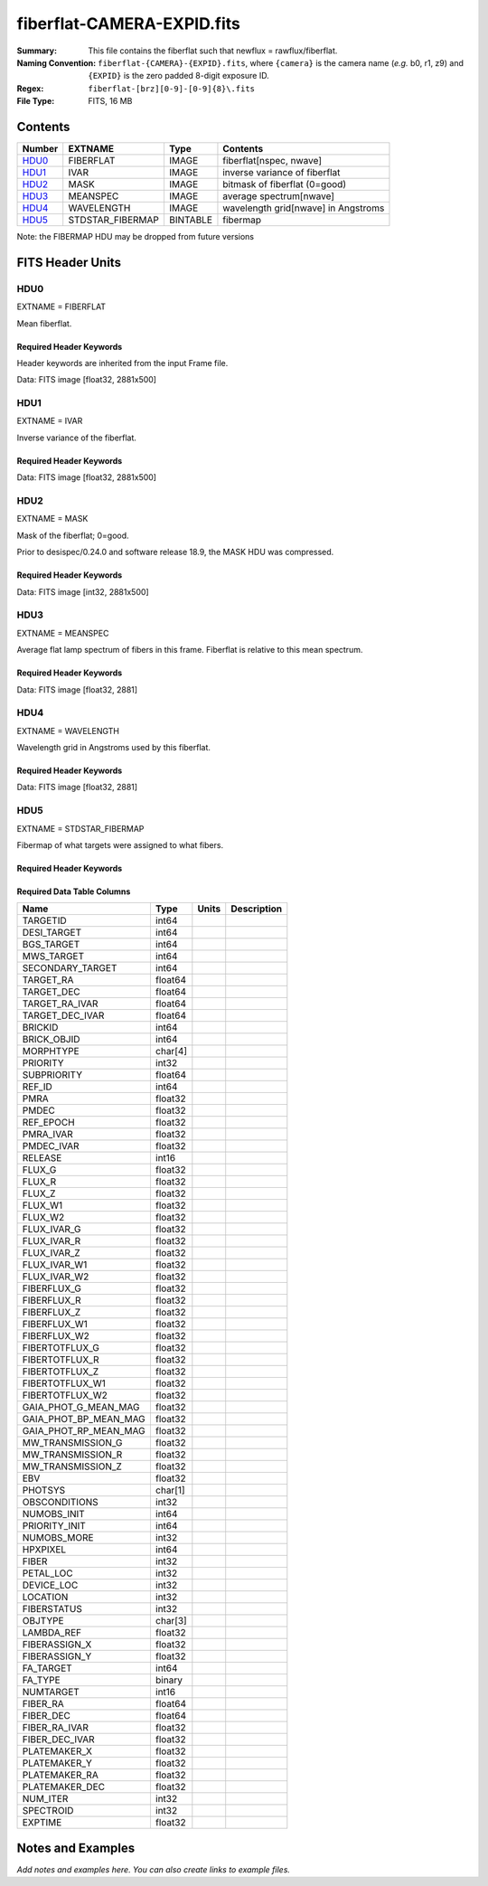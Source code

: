 ===========================
fiberflat-CAMERA-EXPID.fits
===========================

:Summary: This file contains the fiberflat such that newflux = rawflux/fiberflat.
:Naming Convention: ``fiberflat-{CAMERA}-{EXPID}.fits``, where ``{camera}`` is the camera
    name (*e.g.* b0, r1, z9) and ``{EXPID}`` is the zero padded 8-digit exposure ID.
:Regex: ``fiberflat-[brz][0-9]-[0-9]{8}\.fits``
:File Type: FITS, 16 MB

Contents
========

====== ================ ======== ===================================
Number EXTNAME          Type     Contents
====== ================ ======== ===================================
HDU0_  FIBERFLAT        IMAGE    fiberflat[nspec, nwave]
HDU1_  IVAR             IMAGE    inverse variance of fiberflat
HDU2_  MASK             IMAGE    bitmask of fiberflat (0=good)
HDU3_  MEANSPEC         IMAGE    average spectrum[nwave]
HDU4_  WAVELENGTH       IMAGE    wavelength grid[nwave] in Angstroms
HDU5_  STDSTAR_FIBERMAP BINTABLE fibermap
====== ================ ======== ===================================

Note: the FIBERMAP HDU may be dropped from future versions


FITS Header Units
=================

HDU0
----

EXTNAME = FIBERFLAT

Mean fiberflat.

Required Header Keywords
~~~~~~~~~~~~~~~~~~~~~~~~

Header keywords are inherited from the input Frame file.

.. collapse:: Required Header Keywords Table

    .. rst-class:: keywords

    ======== =========================================================== ======= ====================================================
    KEY      Example Value                                               Type    Comment
    ======== =========================================================== ======= ====================================================
    NAXIS1   2881                                                        int
    NAXIS2   500                                                         int
    EXPID    70882                                                       int     Exposure number
    EXPFRAME 0                                                           int     Frame number
    FLAVOR   science                                                     str     Observation type
    SEQUENCE Spectrographs                                               str     OCS Sequence name
    PURPOSE  Commissioning                                               str     Purpose of observing night
    PROGRAM  CALIB DESI-CALIB-00 LEDs only                               str     Program name
    PROPID   2019B-5000                                                  str     Proposal ID
    OBSERVER DESIObserver                                                str     Names of observers
    LEAD     RunManager                                                  str     Lead observer
    INSTRUME DESI                                                        str     Instrument name
    OBSERVAT KPNO                                                        str     Observatory name
    OBS-LAT  31.96403                                                    str     [deg] Observatory latitude
    OBS-LONG -111.59989                                                  str     [deg] Observatory east longitude
    OBS-ELEV 2097.0                                                      float   [m] Observatory elevation
    TELESCOP KPNO 4.0-m telescope                                        str     Telescope name
    CORRCTOR DESI Corrector                                              str     Corrector Identification
    NIGHT    20210105                                                    int     Observing night
    TIMESYS  UTC                                                         str     Time system used for date-obs
    DATE-OBS 2021-01-06T00:14:34.487889920                               str     [UTC] Observation data and start tim
    TIME-OBS 2021-01-05T00:14:34.487889920                               str     [UTC] Observation start time
    MJD-OBS  59220.01012139                                              float   Modified Julian Date of observation
    ST       23:51:23.200000                                             str     Local Sidereal time at observation start (HH:MM
    EXPTIME  120.035                                                     float   [s] Actual exposure time
    DELTARA  0.0                                                         float   [arcsec] Offset], right ascension, observer inp
    DELTADEC 0.0                                                         float   [arcsec] Offset], declination, observer input
    VCCD     ON                                                          str     True (ON) if CCD voltage is on
    VCCDON   2020-12-09T21:23:25.450662                                  str     Time when CCD voltage was turned on
    VCCDSEC  2343238.6                                                   float   [s] CCD on time in seconds
    EPOCH    2000.0                                                      float   Epoch of observation
    SPECGRPH 9                                                           int     Spectrograph logical name (SP)
    SPECID   3                                                           int     Spectrograph serial number (SM)
    FEEBOX   lbnl060                                                     str     CCD Controller serial number
    VESSEL   4                                                           int     Cryostat serial number
    FEEVER   v20160312                                                   str     CCD Controller version
    FEEPOWER ON                                                          str     FEE power status
    FEEDMASK 2134851391                                                  int     FEE dac mask
    FEECMASK 1048575                                                     int     FEE clk mask
    CCDTEMP  -136.0969                                                   float   [deg C] CCD controller CCD temperature
    RADESYS  FK5                                                         str     Coordinate reference frame of major/minor axes
    DOSVER   trunk                                                       str     DOS software version
    OCSVER   1.2                                                         float   OCS software version
    CONSTVER DESI:CURRENT                                                str     Constants version
    INIFILE  /data/msdos/dos_home/architectures/kpno/desi.ini            str     DOS Configuration
    CLOCK12  9.9992,2.9993                                               str     [V] high rail, low rail
    PGAGAIN  3                                                           int     Controller gain
    DAC10    -25.0003,-25.139                                            str     [V] set value, measured value
    BIASSECA [2065:2128, 2:2065]                                         str     Bias section for quadrant A
    CCDNAME  CCDSM3Z                                                     str     CCD name
    CASETEMP 57.8454                                                     float   [deg C] CCD controller case temperature
    TRIMSECC [8:2064, 2130:4193]                                         str     Trim section for quadrant C
    DAC0     -9.0002,-8.9507                                             str     [V] set value, measured value
    BIASSECC [2065:2128, 2130:4193]                                      str     Bias section for quadrant C
    CLOCK5   9.9999,0.0                                                  str     [V] high rail, low rail
    CLOCK0   9.9999,0.0                                                  str     [V] high rail, low rail
    CRYOPRES 5.083e-08                                                   str     [mb] Cryostat pressure (IP)
    DAC17    20.0008,12.0292                                             str     [V] set value, measured value
    CCDSECC  [1:2057, 2065:4128]                                         str     CCD section for quadrant C
    DATASECB [2193:4249, 2:2065]                                         str     Data section for quadrant B
    AMPSECC  [1:2057, 4128:2065]                                         str     AMP section for quadrant C
    AMPSECD  [4114:2058, 4128:2065]                                      str     AMP section for quadrant D
    DAC13    0.0,0.0594                                                  str     [V] set value, measured value
    CCDSECD  [2058:4114, 2065:4128]                                      str     CCD section for quadrant D
    PRRSECC  [8:2064, 4194:4194]                                         str     Row prescan section for quadrant C
    ORSECC   [8:2064, 2098:2129]                                         str     Row overscan section for quadrant C
    CCDTMING default_lbnl_timing_20180905.txt                            str     CCD timing file
    CPUTEMP  57.7324                                                     float   [deg C] CCD controller CPU temperature
    OFFSET7  2.0,6.0174                                                  str     [V] set value, measured value
    TRIMSECA [8:2064, 2:2065]                                            str     Trim section for quadrant A
    DAC2     -9.0002,-8.9507                                             str     [V] set value, measured value
    PRRSECA  [8:2064, 1:1]                                               str     Row prescan section for quadrant A
    OFFSET2  0.4000000059604645,-8.9507                                  str     [V] set value, measured value
    CLOCK8   9.9992,2.9993                                               str     [V] high rail, low rail
    AMPSECA  [1:2057, 1:2064]                                            str     AMP section for quadrant A
    TRIMSECD [2193:4249, 2130:4193]                                      str     Trim section for quadrant D
    TRIMSECB [2193:4249, 2:2065]                                         str     Trim section for quadrant B
    CLOCK16  9.9999,3.0                                                  str     [V] high rail, low rail
    CLOCK17  9.0,0.9999                                                  str     [V] high rail, low rail
    PRESECC  [1:7, 2130:4193]                                            str     Prescan section for quadrant C
    DATASECD [2193:4249, 2130:4193]                                      str     Data section for quadrant D
    CLOCK1   9.9999,0.0                                                  str     [V] high rail, low rail
    OFFSET5  2.0,6.0227                                                  str     [V] set value, measured value
    DETSECA  [1:2057, 1:2064]                                            str     Detector section for quadrant A
    OFFSET3  0.4000000059604645,-8.9713                                  str     [V] set value, measured value
    OFFSET1  0.4000000059604645,-8.9816                                  str     [V] set value, measured value
    CLOCK3   -2.0001,3.9999                                              str     [V] high rail, low rail
    CLOCK10  9.9992,2.9993                                               str     [V] high rail, low rail
    AMPSECB  [4114:2058, 1:2064]                                         str     AMP section for quadrant B
    CDSPARMS 400, 400, 8, 2000                                           str     CDS parameters
    PRRSECB  [2193:4249, 1:1]                                            str     Row prescan section for quadrant B
    PRESECB  [4250:4256, 2:2065]                                         str     Prescan section for quadrant B
    CLOCK4   9.9999,0.0                                                  str     [V] high rail, low rail
    DAC1     -9.0002,-8.9919                                             str     [V] set value, measured value
    CLOCK7   -2.0001,3.9999                                              str     [V] high rail, low rail
    DETSECB  [2058:4114, 1:2064]                                         str     Detector section for quadrant B
    PRRSECD  [2193:4249, 4194:4194]                                      str     Row prescan section for quadrant D
    OFFSET6  2.0,6.049                                                   str     [V] set value, measured value
    DAC15    0.0,0.0148                                                  str     [V] set value, measured value
    CAMERA   z9                                                          str     Camera name
    ORSECA   [8:2064, 2066:2097]                                         str     Row overscan section for quadrant A
    DAC12    0.0,0.0445                                                  str     [V] set value, measured value
    DAC3     -9.0002,-8.9816                                             str     [V] set value, measured value
    DETSECC  [1:2057, 2065:4128]                                         str     Detector section for quadrant C
    CLOCK13  9.9992,2.9993                                               str     [V] high rail, low rail
    ORSECB   [2193:4249, 2066:2097]                                      str     Row overscan section for quadrant B
    BIASSECD [2129:2192, 2130:4193]                                      str     Bias section for quadrant D
    DAC4     5.9998,6.049                                                str     [V] set value, measured value
    DAC14    0.0,0.0445                                                  str     [V] set value, measured value
    CCDCFG   default_lbnl_20190717.cfg                                   str     CCD configuration file
    DAC9     -25.0003,-25.3467                                           str     [V] set value, measured value
    OFFSET4  2.0,6.049                                                   str     [V] set value, measured value
    DAC11    -25.0003,-24.7531                                           str     [V] set value, measured value
    DAC8     -25.0003,-25.0944                                           str     [V] set value, measured value
    CCDSIZE  4194,4256                                                   str     CCD size in pixels (rows, columns)
    OFFSET0  0.4000000059604645,-8.9507                                  str     [V] set value, measured value
    SETTINGS detectors_sm_20191211.json                                  str     Name of DESI CCD settings file
    DAC5     5.9998,6.0227                                               str     [V] set value, measured value
    CLOCK2   9.9999,0.0                                                  str     [V] high rail, low rail
    CLOCK11  9.9992,2.9993                                               str     [V] high rail, low rail
    DETECTOR M1-22                                                       str     Detector (ccd) identification
    ORSECD   [2193:4249, 2098:2129]                                      str     Row bias section for quadrant D
    CLOCK6   9.9999,0.0                                                  str     [V] high rail, low rail
    DATASECA [8:2064, 2:2065]                                            str     Data section for quadrant A
    CCDSECA  [1:2057, 1:2064]                                            str     CCD section for quadrant A
    DIGITIME 47.5395                                                     float   [s] Time to digitize image
    CLOCK15  9.9992,2.9993                                               str     [V] high rail, low rail
    DAC6     5.9998,6.049                                                str     [V] set value, measured value
    CLOCK18  9.0,0.9999                                                  str     [V] high rail, low rail
    BLDTIME  0.3498                                                      float   [s] Time to build image
    PRESECD  [4250:4256, 2130:4193]                                      str     Prescan section for quadrant D
    BIASSECB [2129:2192, 2:2065]                                         str     Bias section for quadrant B
    PRESECA  [1:7, 2:2065]                                               str     Prescan section for quadrant A
    DELAYS   20, 20, 25, 40, 7, 3000, 7, 7, 7, 7                         str     [10] Delay settings
    CRYOTEMP 139.986                                                     float   [deg K] Cryostat CCD temperature
    DETSECD  [2058:4114, 2065:4128]                                      str     Detector section for quadrant D
    CCDPREP  purge,clear                                                 str     CCD prep actions
    CCDSECB  [2058:4114, 1:2064]                                         str     CCD section for quadrant B
    DAC16    39.9961,39.501                                              str     [V] set value, measured value
    CLOCK14  9.9992,2.9993                                               str     [V] high rail, low rail
    DAC7     5.9998,6.0122                                               str     [V] set value, measured value
    DATASECC [8:2064, 2130:4193]                                         str     Data section for quadrant C
    CLOCK9   9.9992,2.9993                                               str     [V] high rail, low rail
    REQTIME  120.0                                                       float   [s] Requested exposure time
    OBSID    kp4m20210106t001434                                         str     Unique observation identifier
    PROCTYPE RAW                                                         str     Data processing level
    PRODTYPE image                                                       str     Data product type
    CHECKSUM UqlnaojkXojkaojk                                            str     HDU checksum updated 2021-07-07T18:12:11
    DATASUM  1567259519                                                  str     data unit checksum updated 2021-07-07T18:12:11
    GAINA    1.436                                                       float   e/ADU (gain applied to image)
    SATULEVA 65535.0                                                     float   saturation or non lin. level, in ADU, inc. bias
    OVERSCNA 1963.048097897937                                           float   ADUs (gain not applied)
    OBSRDNA  2.336835385267745                                           float   electrons (gain is applied)
    SATUELEA 91289.32293141856                                           float   saturation or non lin. level, in electrons
    GAINB    1.496                                                       float   e/ADU (gain applied to image)
    SATULEVB 65535.0                                                     float   saturation or non lin. level, in ADU, inc. bias
    OVERSCNB 1995.813471569851                                           float   ADUs (gain not applied)
    OBSRDNB  2.246041713363053                                           float   electrons (gain is applied)
    SATUELEB 95054.6230465315                                            float   saturation or non lin. level, in electrons
    GAINC    1.625                                                       float   e/ADU (gain applied to image)
    SATULEVC 65535.0                                                     float   saturation or non lin. level, in ADU, inc. bias
    OVERSCNC 1985.122045687638                                           float   ADUs (gain not applied)
    OBSRDNC  2.774140398679661                                           float   electrons (gain is applied)
    SATUELEC 103268.5516757576                                           float   saturation or non lin. level, in electrons
    GAIND    1.531                                                       float   e/ADU (gain applied to image)
    SATULEVD 65535.0                                                     float   saturation or non lin. level, in ADU, inc. bias
    OVERSCND 1991.892730300213                                           float   ADUs (gain not applied)
    OBSRDND  2.414067469938595                                           float   electrons (gain is applied)
    SATUELED 97284.49722991037                                           float   saturation or non lin. level, in electrons
    FIBERMIN 4500                                                        int
    MODULE   CI                                                          str
    FRAMES   None                                                        Unknown
    COSMSPLT F                                                           bool
    MAXSPLIT 0                                                           int
    SPLITIDS 70882                                                       str
    OBSTYPE  FLAT                                                        str
    MANIFEST F                                                           bool
    OBJECT                                                               str
    SEQID    3 requests                                                  str
    SEQNUM   1                                                           int
    SEQTOT   3                                                           int
    OPENSHUT None                                                        Unknown
    CAMSHUT  open                                                        str
    WHITESPT T                                                           bool
    ZENITH   F                                                           bool
    SEANNEX  F                                                           bool
    BEYONDP  F                                                           bool
    FIDUCIAL off                                                         str
    AIRMASS  1.521297                                                    float
    FOCUS    847.7,32.5,105.5,-41.6,-1.7,0.0                             str
    TRUSTEMP 11.7                                                        float
    PMIRTEMP 6.713                                                       float
    PMREADY  F                                                           bool
    PMCOVER  open                                                        str
    PMCOOL   on                                                          str
    DOMSHUTU not open                                                    str
    DOMSHUTL not open                                                    str
    DOMLIGHH off                                                         str
    DOMLIGHL off                                                         str
    DOMEAZ   252.961                                                     float
    DOMINPOS F                                                           bool
    GUIDOFFR -0.0                                                        float
    GUIDOFFD -0.0                                                        float
    MOONDEC  0.341691                                                    float
    MOONRA   191.56549                                                   float
    MOONSEP  127.286531908392                                            float
    MOUNTAZ  73.493885                                                   float
    MOUNTDEC 31.962924                                                   float
    MOUNTEL  41.036086                                                   float
    MOUNTHA  -58.479216                                                  float
    INCTRL   F                                                           bool
    INPOS    T                                                           bool
    MNTOFFD  -0.0                                                        float
    MNTOFFR  -0.0                                                        float
    PARALLAC -73.493093                                                  float
    SKYDEC   31.962924                                                   float
    SKYRA    56.322324                                                   float
    TARGTDEC 31.9633                                                     float
    TARGTRA  36.803577                                                   float
    TARGTAZ  79.393831                                                   float
    TARGTEL  57.130693                                                   float
    TRGTOFFD 0.0                                                         float
    TRGTOFFR 0.0                                                         float
    ZD       48.963914                                                   float
    TCSST    23:51:22.346                                                str
    TCSMJD   59220.010548                                                float
    ADCCORR  F                                                           bool
    ADC1PHI  16.910154                                                   float
    ADC2PHI  125.239081                                                  float
    ADC1HOME F                                                           bool
    ADC2HOME F                                                           bool
    ADC1NREV -1.0                                                        float
    ADC2NREV 0.0                                                         float
    ADC1STAT STOPPED                                                     str
    ADC2STAT STOPPED                                                     str
    HEXPOS   847.7,32.5,105.5,-41.6,-1.7,0.0                             str
    HEXTRIM  0.0,0.0,0.0,0.0,0.0,0.0                                     str
    ROTOFFST 0.0                                                         float
    ROTENBLD F                                                           bool
    ROTRATE  0.0                                                         float
    RESETROT F                                                           bool
    GUIDMODE catalog                                                     str
    USEAOS   F                                                           bool
    SPCGRPHS SP0,SP1,SP2,SP3,SP4,SP5,SP6,SP7,SP8,SP9                     str
    ILLSPECS SP0,SP1,SP2,SP3,SP4,SP5,SP6,SP7,SP8,SP9                     str
    CCDSPECS SP0,SP1,SP2,SP3,SP4,SP5,SP6,SP7,SP8,SP9                     str
    TDEWPNT  -21.193                                                     float
    TAIRFLOW 1.104                                                       float
    TAIRITMP 10.4                                                        float
    TAIROTMP 4.5                                                         float
    TAIRTEMP 10.375                                                      float
    TCASITMP 0.0                                                         float
    TCASOTMP 9.1                                                         float
    TCSITEMP 6.5                                                         float
    TCSOTEMP 9.2                                                         float
    TCIBTEMP 0.0                                                         float
    TCIMTEMP 0.0                                                         float
    TCITTEMP 0.0                                                         float
    TCOSTEMP 0.0                                                         float
    TCOWTEMP 0.0                                                         float
    TDBTEMP  -7.9                                                        float
    TFLOWIN  19.5                                                        float
    TFLOWOUT 18.9                                                        float
    TGLYCOLI -1.8                                                        float
    TGLYCOLO -0.9                                                        float
    THINGES  11.4                                                        float
    THINGEW  11.1                                                        float
    TPMAVERT 6.722                                                       float
    TPMDESIT 5.6                                                         float
    TPMEIBT  6.4                                                         float
    TPMEITT  6.2                                                         float
    TPMEOBT  6.4                                                         float
    TPMEOTT  6.3                                                         float
    TPMNIBT  7.0                                                         float
    TPMNITT  6.4                                                         float
    TPMNOBT  8.3                                                         float
    TPMNOTT  7.7                                                         float
    TPMRTDT  6.11                                                        float
    TPMSIBT  6.4                                                         float
    TPMSITT  5.8                                                         float
    TPMSOBT  6.4                                                         float
    TPMSOTT  6.2                                                         float
    TPMSTAT  soft air                                                    str
    TPMWIBT  6.6                                                         float
    TPMWITT  6.5                                                         float
    TPMWOBT  8.3                                                         float
    TPMWOTT  8.6                                                         float
    TPCITEMP 7.1                                                         float
    TPCOTEMP 7.2                                                         float
    TPR1HUM  0.0                                                         float
    TPR1TEMP 0.0                                                         float
    TPR2HUM  0.0                                                         float
    TPR2TEMP 0.0                                                         float
    TSERVO   5.6                                                         float
    TTRSTEMP 11.6                                                        float
    TTRWTEMP 11.5                                                        float
    TTRUETBT -6.2                                                        float
    TTRUETTT 10.2                                                        float
    TTRUNTBT 10.2                                                        float
    TTRUNTTT 10.5                                                        float
    TTRUSTBT 10.2                                                        float
    TTRUSTST 10.8                                                        float
    TTRUSTTT 11.4                                                        float
    TTRUTSBT 11.9                                                        float
    TTRUTSMT 12.0                                                        float
    TTRUTSTT 11.2                                                        float
    TTRUWTBT 10.5                                                        float
    TTRUWTTT 10.6                                                        float
    ALARM    F                                                           bool
    ALARM-ON F                                                           bool
    BATTERY  100.0                                                       float
    SECLEFT  5736.0                                                      float
    UPSSTAT  System Normal - On Line(7)                                  str
    INAMPS   64.9                                                        float
    OUTWATTS 4500.0,6800.0,4200.0                                        str
    COMPDEW  -11.2                                                       float
    COMPHUM  9.4                                                         float
    COMPAMB  16.8                                                        float
    COMPTEMP 22.9                                                        float
    DEWPOINT 8.8                                                         float
    HUMIDITY 9.0                                                         float
    PRESSURE 795.0                                                       float
    OUTTEMP  0.0                                                         float
    WINDDIR  325.1                                                       float
    WINDSPD  24.7                                                        float
    GUST     18.8                                                        float
    AMNIENTN 12.3                                                        float
    CFLOOR   9.4                                                         float
    NWALLIN  12.7                                                        float
    NWALLOUT 8.9                                                         float
    WWALLIN  13.0                                                        float
    WWALLOUT 9.6                                                         float
    AMBIENTS 14.1                                                        float
    FLOOR    12.6                                                        float
    EWALLCMP 10.4                                                        float
    EWALLCOU 9.4                                                         float
    ROOF     9.8                                                         float
    ROOFAMB  9.7                                                         float
    DOMEBLOW 11.2                                                        float
    DOMEBUP  11.2                                                        float
    DOMELLOW 12.4                                                        float
    DOMELUP  16.6                                                        float
    DOMERLOW 10.6                                                        float
    DOMERUP  11.1                                                        float
    PLATFORM 12.4                                                        float
    SHACKC   14.5                                                        float
    SHACKW   13.4                                                        float
    STAIRSL  11.0                                                        float
    STAIRSM  11.3                                                        float
    STAIRSU  11.5                                                        float
    TELBASE  8.9                                                         float
    UTILWALL 10.5                                                        float
    UTILROOM 11.1                                                        float
    FILENAME /exposures/desi/20210105/00070882/desi-00070882.fits.fz     str
    EXCLUDED                                                             str
    NSPEC    500                                                         int     Number of spectra
    WAVEMIN  7520.0                                                      float   First wavelength [Angstroms]
    WAVEMAX  9824.0                                                      float   Last wavelength [Angstroms]
    WAVESTEP 0.8                                                         float   Wavelength step size [Angstroms]
    SPECTER  0.10.0                                                      str     https://github.com/desihub/specter
    IN_PSF   SPECPROD/exposures/20210105/00070882/psf-z9-00070882.fits   str     Input sp
    IN_IMG   SPECPROD/preproc/20210105/00070882/preproc-z9-00070882.fits str
    ORIG_PSF SPECPROD/calibnight/20210105/psfnight-z9-20210105.fits      str
    CHI2PDF  1.118104247799276                                           float
    BUNIT                                                                str     adimensional quantity to divide to flatfield a frame
    ======== =========================================================== ======= ====================================================

Data: FITS image [float32, 2881x500]

HDU1
----

EXTNAME = IVAR

Inverse variance of the fiberflat.

Required Header Keywords
~~~~~~~~~~~~~~~~~~~~~~~~

.. collapse:: Required Header Keywords Table

    .. rst-class:: keywords

    ======== ================ ==== ==============================================
    KEY      Example Value    Type Comment
    ======== ================ ==== ==============================================
    NAXIS1   2881             int
    NAXIS2   500              int
    BUNIT                     str  inverse variance, adimensional
    CHECKSUM 9PWhCOTZ9OTfAOTZ str  HDU checksum updated 2021-07-07T18:12:11
    DATASUM  1188137300       str  data unit checksum updated 2021-07-07T18:12:11
    ======== ================ ==== ==============================================

Data: FITS image [float32, 2881x500]

HDU2
----

EXTNAME = MASK

Mask of the fiberflat; 0=good.

Prior to desispec/0.24.0 and software release 18.9, the MASK HDU was compressed.

Required Header Keywords
~~~~~~~~~~~~~~~~~~~~~~~~

.. collapse:: Required Header Keywords Table

    .. rst-class:: keywords

    ======== ================ ==== ==============================================
    KEY      Example Value    Type Comment
    ======== ================ ==== ==============================================
    NAXIS1   2881             int  Number of wavelengths
    NAXIS2   500              int  Number of spectra
    BSCALE   1                int
    BZERO    2147483648       int
    CHECKSUM EGfjGGdhEGdhEGdh str  HDU checksum updated 2021-07-07T18:12:11
    DATASUM  722182           str  data unit checksum updated 2021-07-07T18:12:11
    ======== ================ ==== ==============================================

Data: FITS image [int32, 2881x500]

HDU3
----

EXTNAME = MEANSPEC

Average flat lamp spectrum of fibers in this frame.  Fiberflat is relative
to this mean spectrum.

Required Header Keywords
~~~~~~~~~~~~~~~~~~~~~~~~

.. collapse:: Required Header Keywords Table

    .. rst-class:: keywords

    ======== ================= ==== ==============================================
    KEY      Example Value     Type Comment
    ======== ================= ==== ==============================================
    NAXIS1   2881              int  Number of wavelengths
    BUNIT    electron/Angstrom str
    CHECKSUM CcfOCceNCceNCceN  str  HDU checksum updated 2021-07-07T18:12:12
    DATASUM  1452506388        str  data unit checksum updated 2021-07-07T18:12:12
    ======== ================= ==== ==============================================

Data: FITS image [float32, 2881]

HDU4
----

EXTNAME = WAVELENGTH

Wavelength grid in Angstroms used by this fiberflat.

Required Header Keywords
~~~~~~~~~~~~~~~~~~~~~~~~

.. collapse:: Required Header Keywords Table

    .. rst-class:: keywords

    ======== ================ ==== ==============================================
    KEY      Example Value    Type Comment
    ======== ================ ==== ==============================================
    NAXIS1   2881             int
    BUNIT    Angstrom         str
    CHECKSUM kRaDlRa9kRaCkRa9 str  HDU checksum updated 2021-07-07T18:12:12
    DATASUM  153633556        str  data unit checksum updated 2021-07-07T18:12:12
    ======== ================ ==== ==============================================

Data: FITS image [float32, 2881]

HDU5
----

EXTNAME = STDSTAR_FIBERMAP

Fibermap of what targets were assigned to what fibers.

Required Header Keywords
~~~~~~~~~~~~~~~~~~~~~~~~

.. collapse:: Required Header Keywords Table

    .. rst-class:: keywords

    ======== ======================================================= ======= ==============================================
    KEY      Example Value                                           Type    Comment
    ======== ======================================================= ======= ==============================================
    NAXIS1   373                                                     int     length of dimension 1
    NAXIS2   500                                                     int     length of dimension 2
    EXPID    70882                                                   int
    EXPFRAME 0                                                       int
    FLAVOR   science                                                 str
    SEQUENCE Spectrographs                                           str
    PURPOSE  Commissioning                                           str
    PROGRAM  CALIB DESI-CALIB-00 LEDs only                           str
    PROPID   2019B-5000                                              str
    OBSERVER DESIObserver                                            str
    LEAD     RunManager                                              str
    INSTRUME DESI                                                    str
    OBSERVAT KPNO                                                    str
    OBS-LAT  31.96403                                                str
    OBS-LONG -111.59989                                              str
    OBS-ELEV 2097.0                                                  float
    TELESCOP KPNO 4.0-m telescope                                    str
    CORRCTOR DESI Corrector                                          str
    NIGHT    20210105                                                int
    TIMESYS  UTC                                                     str
    DATE-OBS 2021-01-06T00:14:34.487889920                           str
    TIME-OBS 2021-01-05T00:14:34.487889920                           str
    MJD-OBS  59220.01012139                                          float
    ST       23:51:23.200000                                         str
    EXPTIME  120.035                                                 float
    DELTARA  0.0                                                     float
    DELTADEC 0.0                                                     float
    VCCD     ON                                                      str
    VCCDON   2020-12-09T21:23:25.450662                              str
    VCCDSEC  2343238.6                                               float
    EPOCH    2000.0                                                  float
    SPECGRPH 9                                                       int
    SPECID   3                                                       int
    FEEBOX   lbnl060                                                 str
    VESSEL   4                                                       int
    FEEVER   v20160312                                               str
    FEEPOWER ON                                                      str
    FEEDMASK 2134851391                                              int
    FEECMASK 1048575                                                 int
    CCDTEMP  -136.0969                                               float
    RADESYS  FK5                                                     str
    DOSVER   trunk                                                   str
    OCSVER   1.2                                                     float
    CONSTVER DESI:CURRENT                                            str
    INIFILE  /data/msdos/dos_home/architectures/kpno/desi.ini        str
    CLOCK12  9.9992,2.9993                                           str
    PGAGAIN  3                                                       int
    DAC10    -25.0003,-25.139                                        str
    BIASSECA [2065:2128, 2:2065]                                     str
    CCDNAME  CCDSM3Z                                                 str
    CASETEMP 57.8454                                                 float
    TRIMSECC [8:2064, 2130:4193]                                     str
    DAC0     -9.0002,-8.9507                                         str
    BIASSECC [2065:2128, 2130:4193]                                  str
    CLOCK5   9.9999,0.0                                              str
    CLOCK0   9.9999,0.0                                              str
    CRYOPRES 5.083e-08                                               str
    DAC17    20.0008,12.0292                                         str
    CCDSECC  [1:2057, 2065:4128]                                     str
    DATASECB [2193:4249, 2:2065]                                     str
    AMPSECC  [1:2057, 4128:2065]                                     str
    AMPSECD  [4114:2058, 4128:2065]                                  str
    DAC13    0.0,0.0594                                              str
    CCDSECD  [2058:4114, 2065:4128]                                  str
    PRRSECC  [8:2064, 4194:4194]                                     str
    ORSECC   [8:2064, 2098:2129]                                     str
    CCDTMING default_lbnl_timing_20180905.txt                        str
    CPUTEMP  57.7324                                                 float
    OFFSET7  2.0,6.0174                                              str
    TRIMSECA [8:2064, 2:2065]                                        str
    DAC2     -9.0002,-8.9507                                         str
    PRRSECA  [8:2064, 1:1]                                           str
    OFFSET2  0.4000000059604645,-8.9507                              str
    CLOCK8   9.9992,2.9993                                           str
    AMPSECA  [1:2057, 1:2064]                                        str
    TRIMSECD [2193:4249, 2130:4193]                                  str
    TRIMSECB [2193:4249, 2:2065]                                     str
    CLOCK16  9.9999,3.0                                              str
    CLOCK17  9.0,0.9999                                              str
    PRESECC  [1:7, 2130:4193]                                        str
    DATASECD [2193:4249, 2130:4193]                                  str
    CLOCK1   9.9999,0.0                                              str
    OFFSET5  2.0,6.0227                                              str
    DETSECA  [1:2057, 1:2064]                                        str
    OFFSET3  0.4000000059604645,-8.9713                              str
    OFFSET1  0.4000000059604645,-8.9816                              str
    CLOCK3   -2.0001,3.9999                                          str
    CLOCK10  9.9992,2.9993                                           str
    AMPSECB  [4114:2058, 1:2064]                                     str
    CDSPARMS 400, 400, 8, 2000                                       str
    PRRSECB  [2193:4249, 1:1]                                        str
    PRESECB  [4250:4256, 2:2065]                                     str
    CLOCK4   9.9999,0.0                                              str
    DAC1     -9.0002,-8.9919                                         str
    CLOCK7   -2.0001,3.9999                                          str
    DETSECB  [2058:4114, 1:2064]                                     str
    PRRSECD  [2193:4249, 4194:4194]                                  str
    OFFSET6  2.0,6.049                                               str
    DAC15    0.0,0.0148                                              str
    CAMERA   z9                                                      str
    ORSECA   [8:2064, 2066:2097]                                     str
    DAC12    0.0,0.0445                                              str
    DAC3     -9.0002,-8.9816                                         str
    DETSECC  [1:2057, 2065:4128]                                     str
    CLOCK13  9.9992,2.9993                                           str
    ORSECB   [2193:4249, 2066:2097]                                  str
    BIASSECD [2129:2192, 2130:4193]                                  str
    DAC4     5.9998,6.049                                            str
    DAC14    0.0,0.0445                                              str
    CCDCFG   default_lbnl_20190717.cfg                               str
    DAC9     -25.0003,-25.3467                                       str
    OFFSET4  2.0,6.049                                               str
    DAC11    -25.0003,-24.7531                                       str
    DAC8     -25.0003,-25.0944                                       str
    CCDSIZE  4194,4256                                               str
    OFFSET0  0.4000000059604645,-8.9507                              str
    SETTINGS detectors_sm_20191211.json                              str
    DAC5     5.9998,6.0227                                           str
    CLOCK2   9.9999,0.0                                              str
    CLOCK11  9.9992,2.9993                                           str
    DETECTOR M1-22                                                   str
    ORSECD   [2193:4249, 2098:2129]                                  str
    CLOCK6   9.9999,0.0                                              str
    DATASECA [8:2064, 2:2065]                                        str
    CCDSECA  [1:2057, 1:2064]                                        str
    DIGITIME 47.5395                                                 float
    CLOCK15  9.9992,2.9993                                           str
    DAC6     5.9998,6.049                                            str
    CLOCK18  9.0,0.9999                                              str
    BLDTIME  0.3498                                                  float
    PRESECD  [4250:4256, 2130:4193]                                  str
    BIASSECB [2129:2192, 2:2065]                                     str
    PRESECA  [1:7, 2:2065]                                           str
    DELAYS   20, 20, 25, 40, 7, 3000, 7, 7, 7, 7                     str
    CRYOTEMP 139.986                                                 float
    DETSECD  [2058:4114, 2065:4128]                                  str
    CCDPREP  purge,clear                                             str
    CCDSECB  [2058:4114, 1:2064]                                     str
    DAC16    39.9961,39.501                                          str
    CLOCK14  9.9992,2.9993                                           str
    DAC7     5.9998,6.0122                                           str
    DATASECC [8:2064, 2130:4193]                                     str
    CLOCK9   9.9992,2.9993                                           str
    REQTIME  120.0                                                   float
    OBSID    kp4m20210106t001434                                     str
    PROCTYPE RAW                                                     str
    PRODTYPE image                                                   str
    GAINA    1.436                                                   float
    SATULEVA 65535.0                                                 float
    OVERSCNA 1963.048097897937                                       float
    OBSRDNA  2.336835385267745                                       float
    SATUELEA 91289.32293141856                                       float
    GAINB    1.496                                                   float
    SATULEVB 65535.0                                                 float
    OVERSCNB 1995.813471569851                                       float
    OBSRDNB  2.246041713363053                                       float
    SATUELEB 95054.6230465315                                        float
    GAINC    1.625                                                   float
    SATULEVC 65535.0                                                 float
    OVERSCNC 1985.122045687638                                       float
    OBSRDNC  2.774140398679661                                       float
    SATUELEC 103268.5516757576                                       float
    GAIND    1.531                                                   float
    SATULEVD 65535.0                                                 float
    OVERSCND 1991.892730300213                                       float
    OBSRDND  2.414067469938595                                       float
    SATUELED 97284.49722991037                                       float
    FIBERMIN 4500                                                    int
    BZERO    32768                                                   int
    BSCALE   1                                                       int
    MODULE   CI                                                      str
    FRAMES   None                                                    Unknown
    COSMSPLT F                                                       bool
    MAXSPLIT 0                                                       int
    SPLITIDS 70882                                                   str
    OBSTYPE  FLAT                                                    str
    MANIFEST F                                                       bool
    OBJECT                                                           str
    SEQID    3 requests                                              str
    SEQNUM   1                                                       int
    SEQTOT   3                                                       int
    OPENSHUT None                                                    Unknown
    CAMSHUT  open                                                    str
    WHITESPT T                                                       bool
    ZENITH   F                                                       bool
    SEANNEX  F                                                       bool
    BEYONDP  F                                                       bool
    FIDUCIAL off                                                     str
    AIRMASS  1.521297                                                float
    FOCUS    847.7,32.5,105.5,-41.6,-1.7,0.0                         str
    TRUSTEMP 11.7                                                    float
    PMIRTEMP 6.713                                                   float
    PMREADY  F                                                       bool
    PMCOVER  open                                                    str
    PMCOOL   on                                                      str
    DOMSHUTU not open                                                str
    DOMSHUTL not open                                                str
    DOMLIGHH off                                                     str
    DOMLIGHL off                                                     str
    DOMEAZ   252.961                                                 float
    DOMINPOS F                                                       bool
    GUIDOFFR -0.0                                                    float
    GUIDOFFD -0.0                                                    float
    MOONDEC  0.341691                                                float
    MOONRA   191.56549                                               float
    MOONSEP  127.286531908392                                        float
    MOUNTAZ  73.493885                                               float
    MOUNTDEC 31.962924                                               float
    MOUNTEL  41.036086                                               float
    MOUNTHA  -58.479216                                              float
    INCTRL   F                                                       bool
    INPOS    T                                                       bool
    MNTOFFD  -0.0                                                    float
    MNTOFFR  -0.0                                                    float
    PARALLAC -73.493093                                              float
    SKYDEC   31.962924                                               float
    SKYRA    56.322324                                               float
    TARGTDEC 31.9633                                                 float
    TARGTRA  36.803577                                               float
    TARGTAZ  79.393831                                               float
    TARGTEL  57.130693                                               float
    TRGTOFFD 0.0                                                     float
    TRGTOFFR 0.0                                                     float
    ZD       48.963914                                               float
    TCSST    23:51:22.346                                            str
    TCSMJD   59220.010548                                            float
    ADCCORR  F                                                       bool
    ADC1PHI  16.910154                                               float
    ADC2PHI  125.239081                                              float
    ADC1HOME F                                                       bool
    ADC2HOME F                                                       bool
    ADC1NREV -1.0                                                    float
    ADC2NREV 0.0                                                     float
    ADC1STAT STOPPED                                                 str
    ADC2STAT STOPPED                                                 str
    HEXPOS   847.7,32.5,105.5,-41.6,-1.7,0.0                         str
    HEXTRIM  0.0,0.0,0.0,0.0,0.0,0.0                                 str
    ROTOFFST 0.0                                                     float
    ROTENBLD F                                                       bool
    ROTRATE  0.0                                                     float
    RESETROT F                                                       bool
    GUIDMODE catalog                                                 str
    USEAOS   F                                                       bool
    SPCGRPHS SP0,SP1,SP2,SP3,SP4,SP5,SP6,SP7,SP8,SP9                 str
    ILLSPECS SP0,SP1,SP2,SP3,SP4,SP5,SP6,SP7,SP8,SP9                 str
    CCDSPECS SP0,SP1,SP2,SP3,SP4,SP5,SP6,SP7,SP8,SP9                 str
    TDEWPNT  -21.193                                                 float
    TAIRFLOW 1.104                                                   float
    TAIRITMP 10.4                                                    float
    TAIROTMP 4.5                                                     float
    TAIRTEMP 10.375                                                  float
    TCASITMP 0.0                                                     float
    TCASOTMP 9.1                                                     float
    TCSITEMP 6.5                                                     float
    TCSOTEMP 9.2                                                     float
    TCIBTEMP 0.0                                                     float
    TCIMTEMP 0.0                                                     float
    TCITTEMP 0.0                                                     float
    TCOSTEMP 0.0                                                     float
    TCOWTEMP 0.0                                                     float
    TDBTEMP  -7.9                                                    float
    TFLOWIN  19.5                                                    float
    TFLOWOUT 18.9                                                    float
    TGLYCOLI -1.8                                                    float
    TGLYCOLO -0.9                                                    float
    THINGES  11.4                                                    float
    THINGEW  11.1                                                    float
    TPMAVERT 6.722                                                   float
    TPMDESIT 5.6                                                     float
    TPMEIBT  6.4                                                     float
    TPMEITT  6.2                                                     float
    TPMEOBT  6.4                                                     float
    TPMEOTT  6.3                                                     float
    TPMNIBT  7.0                                                     float
    TPMNITT  6.4                                                     float
    TPMNOBT  8.3                                                     float
    TPMNOTT  7.7                                                     float
    TPMRTDT  6.11                                                    float
    TPMSIBT  6.4                                                     float
    TPMSITT  5.8                                                     float
    TPMSOBT  6.4                                                     float
    TPMSOTT  6.2                                                     float
    TPMSTAT  soft air                                                str
    TPMWIBT  6.6                                                     float
    TPMWITT  6.5                                                     float
    TPMWOBT  8.3                                                     float
    TPMWOTT  8.6                                                     float
    TPCITEMP 7.1                                                     float
    TPCOTEMP 7.2                                                     float
    TPR1HUM  0.0                                                     float
    TPR1TEMP 0.0                                                     float
    TPR2HUM  0.0                                                     float
    TPR2TEMP 0.0                                                     float
    TSERVO   5.6                                                     float
    TTRSTEMP 11.6                                                    float
    TTRWTEMP 11.5                                                    float
    TTRUETBT -6.2                                                    float
    TTRUETTT 10.2                                                    float
    TTRUNTBT 10.2                                                    float
    TTRUNTTT 10.5                                                    float
    TTRUSTBT 10.2                                                    float
    TTRUSTST 10.8                                                    float
    TTRUSTTT 11.4                                                    float
    TTRUTSBT 11.9                                                    float
    TTRUTSMT 12.0                                                    float
    TTRUTSTT 11.2                                                    float
    TTRUWTBT 10.5                                                    float
    TTRUWTTT 10.6                                                    float
    ALARM    F                                                       bool
    ALARM-ON F                                                       bool
    BATTERY  100.0                                                   float
    SECLEFT  5736.0                                                  float
    UPSSTAT  System Normal - On Line(7)                              str
    INAMPS   64.9                                                    float
    OUTWATTS 4500.0,6800.0,4200.0                                    str
    COMPDEW  -11.2                                                   float
    COMPHUM  9.4                                                     float
    COMPAMB  16.8                                                    float
    COMPTEMP 22.9                                                    float
    DEWPOINT 8.8                                                     float
    HUMIDITY 9.0                                                     float
    PRESSURE 795.0                                                   float
    OUTTEMP  0.0                                                     float
    WINDDIR  325.1                                                   float
    WINDSPD  24.7                                                    float
    GUST     18.8                                                    float
    AMNIENTN 12.3                                                    float
    CFLOOR   9.4                                                     float
    NWALLIN  12.7                                                    float
    NWALLOUT 8.9                                                     float
    WWALLIN  13.0                                                    float
    WWALLOUT 9.6                                                     float
    AMBIENTS 14.1                                                    float
    FLOOR    12.6                                                    float
    EWALLCMP 10.4                                                    float
    EWALLCOU 9.4                                                     float
    ROOF     9.8                                                     float
    ROOFAMB  9.7                                                     float
    DOMEBLOW 11.2                                                    float
    DOMEBUP  11.2                                                    float
    DOMELLOW 12.4                                                    float
    DOMELUP  16.6                                                    float
    DOMERLOW 10.6                                                    float
    DOMERUP  11.1                                                    float
    PLATFORM 12.4                                                    float
    SHACKC   14.5                                                    float
    SHACKW   13.4                                                    float
    STAIRSL  11.0                                                    float
    STAIRSM  11.3                                                    float
    STAIRSU  11.5                                                    float
    TELBASE  8.9                                                     float
    UTILWALL 10.5                                                    float
    UTILROOM 11.1                                                    float
    FILENAME /exposures/desi/20210105/00070882/desi-00070882.fits.fz str
    EXCLUDED                                                         str
    CHECKSUM SCdQU9ZOSAdOS9ZO                                        str     HDU checksum updated 2021-07-07T18:12:12
    DATASUM  3473499039                                              str     data unit checksum updated 2021-07-07T18:12:12
    ENCODING ascii                                                   str
    ======== ======================================================= ======= ==============================================

Required Data Table Columns
~~~~~~~~~~~~~~~~~~~~~~~~~~~

.. rst-class:: columns

===================== ======= ===== ===========
Name                  Type    Units Description
===================== ======= ===== ===========
TARGETID              int64
DESI_TARGET           int64
BGS_TARGET            int64
MWS_TARGET            int64
SECONDARY_TARGET      int64
TARGET_RA             float64
TARGET_DEC            float64
TARGET_RA_IVAR        float64
TARGET_DEC_IVAR       float64
BRICKID               int64
BRICK_OBJID           int64
MORPHTYPE             char[4]
PRIORITY              int32
SUBPRIORITY           float64
REF_ID                int64
PMRA                  float32
PMDEC                 float32
REF_EPOCH             float32
PMRA_IVAR             float32
PMDEC_IVAR            float32
RELEASE               int16
FLUX_G                float32
FLUX_R                float32
FLUX_Z                float32
FLUX_W1               float32
FLUX_W2               float32
FLUX_IVAR_G           float32
FLUX_IVAR_R           float32
FLUX_IVAR_Z           float32
FLUX_IVAR_W1          float32
FLUX_IVAR_W2          float32
FIBERFLUX_G           float32
FIBERFLUX_R           float32
FIBERFLUX_Z           float32
FIBERFLUX_W1          float32
FIBERFLUX_W2          float32
FIBERTOTFLUX_G        float32
FIBERTOTFLUX_R        float32
FIBERTOTFLUX_Z        float32
FIBERTOTFLUX_W1       float32
FIBERTOTFLUX_W2       float32
GAIA_PHOT_G_MEAN_MAG  float32
GAIA_PHOT_BP_MEAN_MAG float32
GAIA_PHOT_RP_MEAN_MAG float32
MW_TRANSMISSION_G     float32
MW_TRANSMISSION_R     float32
MW_TRANSMISSION_Z     float32
EBV                   float32
PHOTSYS               char[1]
OBSCONDITIONS         int32
NUMOBS_INIT           int64
PRIORITY_INIT         int64
NUMOBS_MORE           int32
HPXPIXEL              int64
FIBER                 int32
PETAL_LOC             int32
DEVICE_LOC            int32
LOCATION              int32
FIBERSTATUS           int32
OBJTYPE               char[3]
LAMBDA_REF            float32
FIBERASSIGN_X         float32
FIBERASSIGN_Y         float32
FA_TARGET             int64
FA_TYPE               binary
NUMTARGET             int16
FIBER_RA              float64
FIBER_DEC             float64
FIBER_RA_IVAR         float32
FIBER_DEC_IVAR        float32
PLATEMAKER_X          float32
PLATEMAKER_Y          float32
PLATEMAKER_RA         float32
PLATEMAKER_DEC        float32
NUM_ITER              int32
SPECTROID             int32
EXPTIME               float32
===================== ======= ===== ===========


Notes and Examples
==================

*Add notes and examples here.  You can also create links to example files.*
